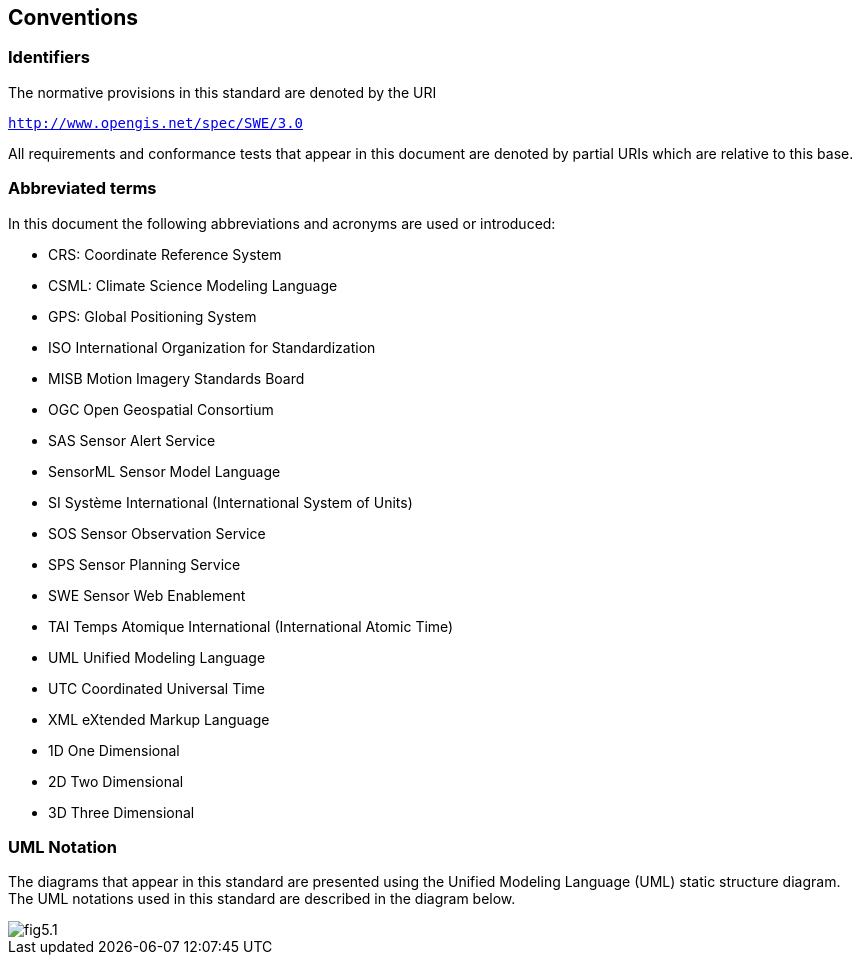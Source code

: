 == Conventions

=== Identifiers
The normative provisions in this standard are denoted by the URI

`http://www.opengis.net/spec/SWE/3.0`

All requirements and conformance tests that appear in this document are denoted by partial URIs which are relative to this base.


=== Abbreviated terms

In this document the following abbreviations and acronyms are used or introduced:  

- CRS:	Coordinate Reference System
- CSML:	Climate Science Modeling Language
- GPS:	Global Positioning System
- ISO	International Organization for Standardization
- MISB	Motion Imagery Standards Board
- OGC	Open Geospatial Consortium
- SAS	Sensor Alert Service
- SensorML	Sensor Model Language
- SI	Système International (International System of Units)
- SOS	Sensor Observation Service
- SPS	Sensor Planning Service
- SWE	Sensor Web Enablement
- TAI	Temps Atomique International (International Atomic Time)
- UML	Unified Modeling Language
- UTC	Coordinated Universal Time
- XML	eXtended Markup Language
- 1D	One Dimensional
- 2D	Two Dimensional
- 3D	Three Dimensional


=== UML Notation

The diagrams that appear in this standard are presented using the Unified Modeling Language (UML) static structure diagram.  The UML notations used in this standard are described in the diagram below.

image::figures/fig5.1.png[]


